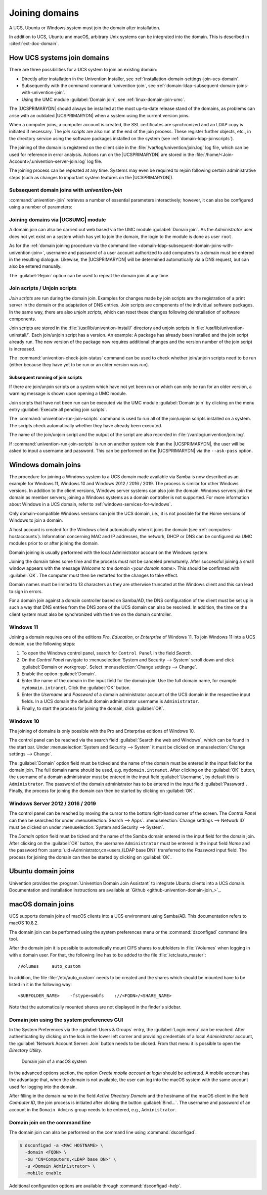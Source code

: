 .. SPDX-FileCopyrightText: 2021-2024 Univention GmbH
..
.. SPDX-License-Identifier: AGPL-3.0-only

.. _domain-join:

Joining domains
===============

.. highlight:: console

A UCS, Ubuntu or Windows system must join the domain after installation.

In addition to UCS, Ubuntu and macOS, arbitrary Unix systems can be integrated
into the domain. This is described in :cite:t:`ext-doc-domain`.

.. _linux-domain-join:

How UCS systems join domains
----------------------------

There are three possibilities for a UCS system to join an existing domain:

* Directly after installation in the Univention Installer, see
  :ref:`installation-domain-settings-join-ucs-domain`.

* Subsequently with the command :command:`univention-join`, see
  :ref:`domain-ldap-subsequent-domain-joins-with-univention-join`.

* Using the UMC module :guilabel:`Domain join`, see
  :ref:`linux-domain-join-umc`.


The |UCSPRIMARYDN| should always be installed at the most up-to-date release
stand of the domains, as problems can arise with an outdated |UCSPRIMARYDN| when
a system using the current version joins.

When a computer joins, a computer account is created, the SSL
certificates are synchronized and an LDAP copy is initiated if
necessary. The *join scripts* are also run at the
end of the join process. These register further objects, etc., in the
directory service using the software packages installed on the system
(see :ref:`domain-ldap-joinscripts`).

The joining of the domain is registered on the client side in the
:file:`/var/log/univention/join.log` log file, which can be used for reference
in error analysis. Actions run on the |UCSPRIMARYDN| are stored in the
:file:`/home/<Join-Account>/.univention-server-join.log` log file.

The joining process can be repeated at any time. Systems may even be required to
rejoin following certain administrative steps (such as changes to important
system features on the |UCSPRIMARYDN|).

.. _domain-ldap-subsequent-domain-joins-with-univention-join:

Subsequent domain joins with *univention-join*
~~~~~~~~~~~~~~~~~~~~~~~~~~~~~~~~~~~~~~~~~~~~~~

.. program:: univention-join

:command:`univention-join` retrieves a number of essential parameters
interactively; however, it can also be configured using a number of parameters:

.. option:: -dcname <HOSTNAME>

   The |UCSPRIMARYDN| is usually detected via a DNS request. If that is not
   possible (e.g., a |UCSREPLICADN| server with a different DNS domain is set to
   join), the computer name of the |UCSPRIMARYDN| can also be entered directly
   using the ``-dcname HOSTNAME`` parameter. The computer name must then be
   entered as a fully qualified name, e.g., ``primary.company.com``.

.. option:: -dcaccount <ACCOUNTNAME>

   A user account which is authorized to add systems to the UCS domains is
   called a join account. By default, this is the ``Administrator`` user or a
   member of the two groups ``Domain Admins`` and ``DC Backup Hosts``. The join
   account can be assigned using the ``-dcaccount ACCOUNTNAME`` parameter.

.. option:: -dcpwd <FILE>

   The password can be set using the ``-dcpwd FILE`` parameter. The password is
   then read out of the specified file.

.. option:: -verbose

   The ``-verbose`` parameter is used to add additional debug output to the log
   files, which simplify the analysis in case of errors.

.. _linux-domain-join-umc:

Joining domains via |UCSUMC| module
~~~~~~~~~~~~~~~~~~~~~~~~~~~~~~~~~~~

A domain join can also be carried out web based via the UMC module
:guilabel:`Domain join`. As the *Administrator* user does not yet exist on a
system which has yet to join the domain, the login to the module is done as user
``root``.

As for the :ref:`domain joining procedure via the command line
<domain-ldap-subsequent-domain-joins-with-univention-join>`, username and
password of a user account authorized to add computers to a domain must be
entered in the resulting dialogue. Likewise, the |UCSPRIMARYDN| will be
determined automatically via a DNS request, but can also be entered manually.

The :guilabel:`Rejoin` option can be used to repeat the domain join at any time.

.. _domain-ldap-joinscripts:

Join scripts / Unjoin scripts
~~~~~~~~~~~~~~~~~~~~~~~~~~~~~

*Join scripts* are run during the domain join. Examples for changes made by
join scripts are the registration of a print server in the domain or the
adaptation of DNS entries. Join scripts are components of the individual
software packages. In the same way, there are also *unjoin scripts*, which can
reset these changes following deinstallation of software components.

Join scripts are stored in the :file:`/usr/lib/univention-install/` directory
and unjoin scripts in :file:`/usr/lib/univention-uninstall/`. Each join/unjoin
script has a version. An example: A package has already been installed and the
join script already run. The new version of the package now requires additional
changes and the version number of the join script is increased.

The :command:`univention-check-join-status` command can be used to check whether
join/unjoin scripts need to be run (either because they have yet to be run or an
older version was run).

.. _domain-ldap-joinscripts-execlater:

Subsequent running of join scripts
""""""""""""""""""""""""""""""""""

If there are join/unjoin scripts on a system which have not yet been run or
which can only be run for an older version, a warning message is shown upon
opening a UMC module.

Join scripts that have not been run can be executed via the UMC module
:guilabel:`Domain join` by clicking on the menu entry :guilabel:`Execute all
pending join scripts`.

The :command:`univention-run-join-scripts` command is used to run all of the
join/unjoin scripts installed on a system. The scripts check automatically
whether they have already been executed.

The name of the join/unjoin script and the output of the script are also
recorded in :file:`/var/log/univention/join.log`.

If :command:`univention-run-join-scripts` is run on another system role than the
|UCSPRIMARYDN|, the user will be asked to input a username and password. This
can be performed on the |UCSPRIMARYDN| via the ``--ask-pass`` option.

.. _windows-domain-join:

Windows domain joins
--------------------

The procedure for joining a Windows system to a UCS domain made available via
Samba is now described as an example for Windows 11, Windows 10 and Windows 2012
/ 2016 / 2019. The process is similar for other Windows versions. In addition to
the client versions, Windows server systems can also join the domain. Windows
servers join the domain as member servers; joining a Windows systems as a domain
controller is not supported. For more information about Windows in a UCS domain,
refer to :ref:`windows-services-for-windows`.

Only domain-compatible Windows versions can join the UCS domain, i.e.,
it is not possible for the Home versions of Windows to join a domain.

A host account is created for the Windows client automatically when it joins the
domain (see :ref:`computers-hostaccounts`). Information concerning MAC and IP
addresses, the network, DHCP or DNS can be configured via UMC modules prior to
or after joining the domain.

Domain joining is usually performed with the local Administrator account on the
Windows system.

Joining the domain takes some time and the process must not be canceled
prematurely. After successful joining a small window appears with the message
*Welcome to the domain <your domain name>*. This should be confirmed with
:guilabel:`OK`. The computer must then be restarted for the changes to take
effect.

Domain names must be limited to 13 characters as they are otherwise truncated at
the Windows client and this can lead to sign in errors.

For a domain join against a domain controller based on Samba/AD, the DNS
configuration of the client must be set up in such a way that DNS entries from
the DNS zone of the UCS domain can also be resolved. In addition, the time on
the client system must also be synchronized with the time on the domain
controller.

.. _domain-ldap-windows-11:

Windows 11
~~~~~~~~~~

Joining a domain requires one of the editions *Pro*, *Education*, or
*Enterprise* of Windows 11.
To join Windows 11 into a UCS domain, use the following steps:

#. To open the Windows control panel, search for ``Control Panel`` in the field
   *Search*.

#. On the *Control Panel* navigate to :menuselection:`System and Security -->
   System` scroll down and click :guilabel:`Domain or workgroup`. Select
   :menuselection:`Change settings --> Change`.

#. Enable the option :guilabel:`Domain`.

#. Enter the name of the domain in the input field for the domain join. Use the
   full domain name, for example ``mydomain.intranet``. Click the :guilabel:`OK`
   button.

#. Enter the *Username* and *Password* of a domain administrator account of the
   UCS domain in the respective input fields. In a UCS domain the default domain
   administrator username is ``Administrator``.

#. Finally, to start the process for joining the domain, click :guilabel:`OK`.

.. _domain-ldap-windows-10:

Windows 10
~~~~~~~~~~

The joining of domains is only possible with the Pro and Enterprise editions of
Windows 10.

The control panel can be reached via the search field :guilabel:`Search the web
and Windows`, which can be found in the start bar. Under :menuselection:`System
and Security --> System` it must be clicked on :menuselection:`Change settings
--> Change`.

The :guilabel:`Domain` option field must be ticked and the name of the domain
must be entered in the input field for the domain join. The full domain name
should be used, e.g. ``mydomain.intranet``. After clicking on the :guilabel:`OK`
button, the username of a domain administrator must be entered in the input
field :guilabel:`Username`, by default this is ``Administrator``. The password
of the domain administrator has to be entered in the input field
:guilabel:`Password`. Finally, the process for joining the domain can then be
started by clicking on :guilabel:`OK`.

.. _domain-ldap-win-2012:

Windows Server 2012 / 2016 / 2019
~~~~~~~~~~~~~~~~~~~~~~~~~~~~~~~~~

The control panel can be reached by moving the cursor to the bottom right-hand
corner of the screen. The *Control Panel* can then be searched for under
:menuselection:`Search --> Apps`. :menuselection:`Change settings --> Network
ID` must be clicked on under :menuselection:`System and Security --> System`.

The *Domain* option field must be ticked and the name of the Samba domain
entered in the input field for the domain join. After clicking on the
:guilabel:`OK` button, the username ``Administrator`` must be entered in the
input field *Name* and the password from :samp:`uid=Administrator,cn=users,{LDAP
base DN}` transferred to the *Password* input field. The process for joining the
domain can then be started by clicking on :guilabel:`OK`.

.. _ubuntu-domain-join:

Ubuntu domain joins
-------------------

Univention provides the :program:`Univention Domain Join Assistant` to integrate
Ubuntu clients into a UCS domain. Documentation and installation instructions
are available at `Github <github-univention-domain-join_>`_.

.. _macos-domain-join:

macOS domain joins
------------------

UCS supports domain joins of macOS clients into a UCS environment using
Samba/AD. This documentation refers to macOS 10.8.2.

The domain join can be performed using the system preferences menu or
the :command:`dsconfigad` command line tool.

After the domain join it is possible to automatically mount CIFS shares
to subfolders in :file:`/Volumes` when logging in with a
domain user. For that, the following line has to be added to the file
:file:`/etc/auto_master`:

::

   /Volumes	auto_custom


In addition, the file :file:`/etc/auto_custom` needs to be created and the shares
which should be mounted have to be listed in it in the following way:

::

   <SUBFOLDER_NAME>    -fstype=smbfs    ://<FQDN>/<SHARE_NAME>


Note that the automatically mounted shares are not displayed in the finder's sidebar.

.. _macos-domain-join-gui:

Domain join using the system preferences GUI
~~~~~~~~~~~~~~~~~~~~~~~~~~~~~~~~~~~~~~~~~~~~

In the System Preferences via the :guilabel:`Users & Groups` entry, the
:guilabel:`Login menu` can be reached. After authenticating by clicking on the
lock in the lower left corner and providing credentials of a local
*Administrator* account, the :guilabel:`Network Account Server: Join` button
needs to be clicked. From that menu it is possible to open the *Directory
Utility*.

.. _domain-ldap-join-osx:

.. figure:: /images/macosx-bind.*
   :alt: Domain join of a macOS system

   Domain join of a macOS system

In the advanced options section, the option *Create mobile account at login*
should be activated. A mobile account has the advantage that, when the domain is
not available, the user can log into the macOS system with the same account used
for logging into the domain.

After filling in the domain name in the field *Active Directory Domain* and the
hostname of the macOS client in the field *Computer ID*, the join process is
initiated after clicking the button :guilabel:`Bind...`. The username and
password of an account in the ``Domain Admins`` group needs to be entered, e.g.,
``Administrator``.

.. _macos-domain-join-cli:

Domain join on the command line
~~~~~~~~~~~~~~~~~~~~~~~~~~~~~~~

The domain join can also be performed on the command line using
:command:`dsconfigad`:

.. code-block::

   $ dsconfigad -a <MAC HOSTNAME> \
     -domain <FQDN> \
     -ou "CN=Computers,<LDAP base DN>" \
     -u <Domain Administrator> \
     -mobile enable

Additional configuration options are available through :command:`dsconfigad
-help`.
